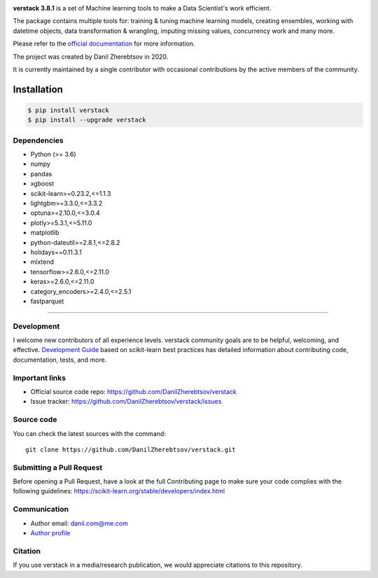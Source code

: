 
.. image:: logo.png

**verstack 3.8.1** is a set of Machine learning tools to make a Data Scientist's work efficient.

The package contains multiple tools for: training & tuning machine learning models, creating ensembles, working with datetime objects, data transformation & wrangling, imputing missing values, concurrency work and many more.

Please refer to the `official documentation <https://verstack.readthedocs.io>`_ for more information.

The project was created by Danil Zherebtsov in 2020.

It is currently maintained by a single contributor with occasional contributions by the active members of the community.

Installation
~~~~~~~~~~~~

.. code-block:: console

  $ pip install verstack
  $ pip install --upgrade verstack


Dependencies
------------

- Python (>= 3.6)
- numpy
- pandas
- xgboost
- scikit-learn>=0.23.2,<=1.1.3
- lightgbm>=3.3.0,<=3.3.2
- optuna>=2.10.0,<=3.0.4
- plotly>=5.3.1,<=5.11.0
- matplotlib
- python-dateutil>=2.8.1,<=2.8.2
- holidays==0.11.3.1
- mlxtend
- tensorflow>=2.6.0,<=2.11.0
- keras>=2.6.0,<=2.11.0
- category_encoders>=2.4.0,<=2.5.1
- fastparquet

=======

Development
-----------

I welcome new contributors of all experience levels. verstack community goals are to be helpful, welcoming, and effective.
`Development Guide <https://scikit-learn.org/stable/developers/index.html>`_
based on scikit-learn best practices has detailed information about contributing code, documentation, tests, and more. 

Important links
---------------

- Official source code repo: https://github.com/DanilZherebtsov/verstack
- Issue tracker: https://github.com/DanilZherebtsov/verstack/issues

Source code
-----------

You can check the latest sources with the command::

    git clone https://github.com/DanilZherebtsov/verstack.git

Submitting a Pull Request
-------------------------

Before opening a Pull Request, have a look at the full Contributing page to make sure your code complies
with the following guidelines: https://scikit-learn.org/stable/developers/index.html

Communication
-------------

- Author email: danil.com@me.com
- `Author profile <https://www.linkedin.com/in/danil-zherebtsov/>`_
 
Citation
--------

If you use verstack in a media/research publication, we would appreciate citations to this repository.
